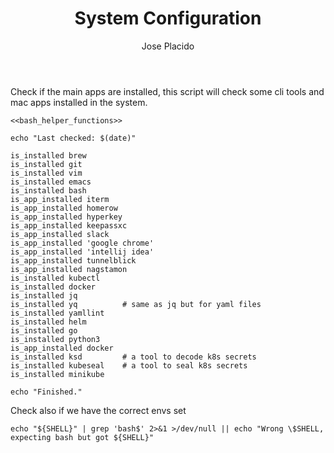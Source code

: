 #+TITLE: System Configuration
#+DESCRIPTION: This file contains some system configurations and checks to make
#+DESCRIPTION: sure all tools are installed correctly. I started playing around
#+DESCRIPTION: with the idea of having something like this on my main system.
#+DESCRIPTION: Org-mode and literate programming seems to be great for this type
#+DESCRIPTION: of task and fun to mess with.
#+AUTHOR: Jose Placido
#+EMAIL: jose.placido@vwds.pt

#+PROPERTY: header-args:shell+ :eval no-export :exports both :results verbatim

Check if the main apps are installed, this script will check some cli tools and
mac apps installed in the system.

#+BEGIN_SRC shell :noweb yes
  <<bash_helper_functions>>

  echo "Last checked: $(date)"

  is_installed brew
  is_installed git
  is_installed vim
  is_installed emacs
  is_installed bash
  is_app_installed iterm
  is_app_installed homerow
  is_app_installed hyperkey
  is_app_installed keepassxc
  is_app_installed slack
  is_app_installed 'google chrome'
  is_app_installed 'intellij idea'
  is_app_installed tunnelblick
  is_app_installed nagstamon
  is_installed kubectl
  is_installed docker
  is_installed jq
  is_installed yq          # same as jq but for yaml files
  is_installed yamllint
  is_installed helm
  is_installed go
  is_installed python3
  is_app_installed docker
  is_installed ksd         # a tool to decode k8s secrets
  is_installed kubeseal    # a tool to seal k8s secrets
  is_installed minikube

  echo "Finished."
#+END_SRC

#+RESULTS:
: Last checked: Sat Aug 29 18:20:24 WEST 2025
: Finished.

Check also if we have the correct envs set

#+begin_src shell
  echo "${SHELL}" | grep 'bash$' 2>&1 >/dev/null || echo "Wrong \$SHELL, expecting bash but got ${SHELL}"
#+end_src


#+RESULTS:
: Wrong $SHELL, expecting bash but got /bin/zsh

#+BEGIN_COMMENT
  To lint the document in org-mode : M-x org-lint
  When you change a property that affects the whole document you have to re-evaluate it: C-c C-c
#+END_COMMENT

#+name: bash_helper_functions
#+begin_src shell :results silent :exports none
  is_installed() {
      PROGRAM="${1}"
      which -a "${PROGRAM}" 2>&1 1>/dev/null
      ERROR_CODE="$?"
      if [ "$ERROR_CODE" -ne 0 ]; then
          echo "Tool is missing: $PROGRAM"
      fi
  }

  is_app_installed(){
      PROGRAM="${1}"
      mdfind "kMDItemKind == 'Application'" | grep -i "${PROGRAM}" \
                                                   2>&1 1>/dev/null
      ERROR_CODE="$?"
      if [ "$ERROR_CODE" -ne 0 ]; then
          echo "App is missing: $PROGRAM"
      fi
  }
#+end_src
